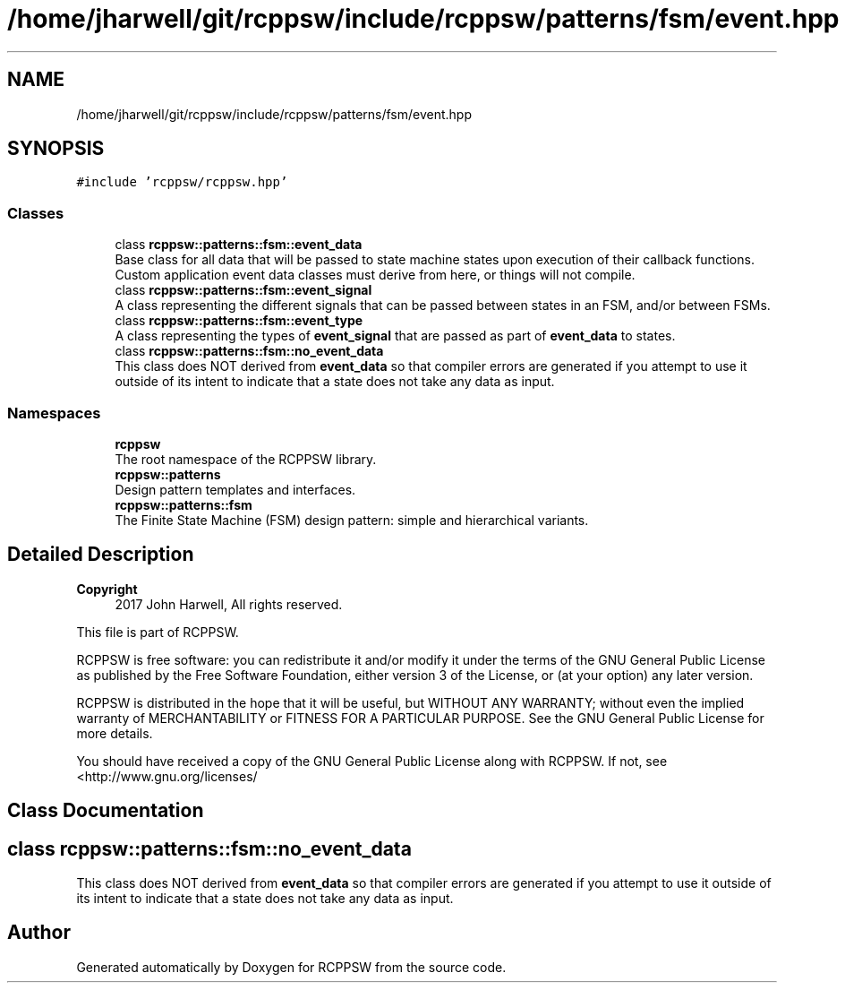 .TH "/home/jharwell/git/rcppsw/include/rcppsw/patterns/fsm/event.hpp" 3 "Sat Feb 5 2022" "RCPPSW" \" -*- nroff -*-
.ad l
.nh
.SH NAME
/home/jharwell/git/rcppsw/include/rcppsw/patterns/fsm/event.hpp
.SH SYNOPSIS
.br
.PP
\fC#include 'rcppsw/rcppsw\&.hpp'\fP
.br

.SS "Classes"

.in +1c
.ti -1c
.RI "class \fBrcppsw::patterns::fsm::event_data\fP"
.br
.RI "Base class for all data that will be passed to state machine states upon execution of their callback functions\&. Custom application event data classes must derive from here, or things will not compile\&. "
.ti -1c
.RI "class \fBrcppsw::patterns::fsm::event_signal\fP"
.br
.RI "A class representing the different signals that can be passed between states in an FSM, and/or between FSMs\&. "
.ti -1c
.RI "class \fBrcppsw::patterns::fsm::event_type\fP"
.br
.RI "A class representing the types of \fBevent_signal\fP that are passed as part of \fBevent_data\fP to states\&. "
.ti -1c
.RI "class \fBrcppsw::patterns::fsm::no_event_data\fP"
.br
.RI "This class does NOT derived from \fBevent_data\fP so that compiler errors are generated if you attempt to use it outside of its intent to indicate that a state does not take any data as input\&. "
.in -1c
.SS "Namespaces"

.in +1c
.ti -1c
.RI " \fBrcppsw\fP"
.br
.RI "The root namespace of the RCPPSW library\&. "
.ti -1c
.RI " \fBrcppsw::patterns\fP"
.br
.RI "Design pattern templates and interfaces\&. "
.ti -1c
.RI " \fBrcppsw::patterns::fsm\fP"
.br
.RI "The Finite State Machine (FSM) design pattern: simple and hierarchical variants\&. "
.in -1c
.SH "Detailed Description"
.PP 

.PP
\fBCopyright\fP
.RS 4
2017 John Harwell, All rights reserved\&.
.RE
.PP
This file is part of RCPPSW\&.
.PP
RCPPSW is free software: you can redistribute it and/or modify it under the terms of the GNU General Public License as published by the Free Software Foundation, either version 3 of the License, or (at your option) any later version\&.
.PP
RCPPSW is distributed in the hope that it will be useful, but WITHOUT ANY WARRANTY; without even the implied warranty of MERCHANTABILITY or FITNESS FOR A PARTICULAR PURPOSE\&. See the GNU General Public License for more details\&.
.PP
You should have received a copy of the GNU General Public License along with RCPPSW\&. If not, see <http://www.gnu.org/licenses/ 
.SH "Class Documentation"
.PP 
.SH "class rcppsw::patterns::fsm::no_event_data"
.PP 
This class does NOT derived from \fBevent_data\fP so that compiler errors are generated if you attempt to use it outside of its intent to indicate that a state does not take any data as input\&. 
.SH "Author"
.PP 
Generated automatically by Doxygen for RCPPSW from the source code\&.
